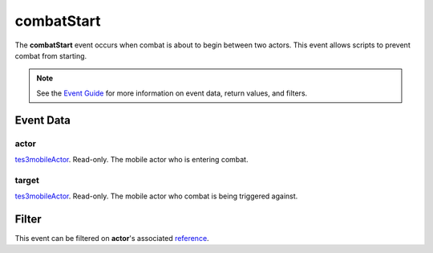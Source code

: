 
combatStart
========================================================

The **combatStart** event occurs when combat is about to begin between two actors. This event allows scripts to prevent combat from starting.

.. note:: See the `Event Guide`_ for more information on event data, return values, and filters.


Event Data
--------------------------------------------------------

actor
~~~~~~~~~~~~~~~~~~~~~~~~~~~~~~~~~~~~~~~~~~~~~~~~~~~~~~~
`tes3mobileActor`_. Read-only. The mobile actor who is entering combat.

target
~~~~~~~~~~~~~~~~~~~~~~~~~~~~~~~~~~~~~~~~~~~~~~~~~~~~~~~
`tes3mobileActor`_. Read-only. The mobile actor who combat is being triggered against.


Filter
--------------------------------------------------------
This event can be filtered on **actor**'s associated `reference`_.


.. _`Event Guide`: ../guide/events.html

.. _`tes3mobileActor`: ../type/tes3/mobileActor.html
.. _`reference`: ../type/tes3/reference.html
